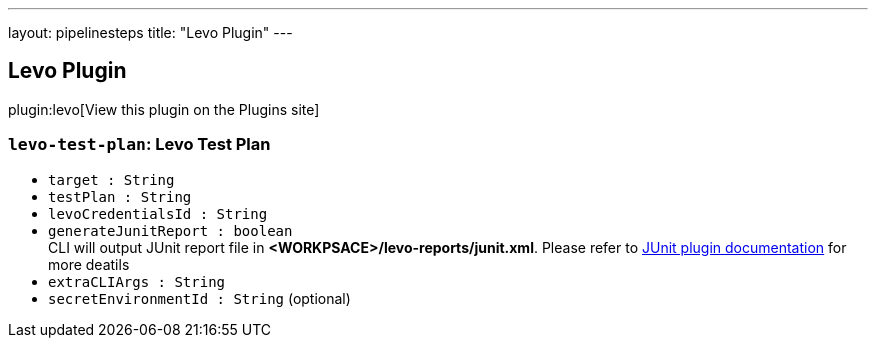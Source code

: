 ---
layout: pipelinesteps
title: "Levo Plugin"
---

:notitle:
:description:
:author:
:email: jenkinsci-users@googlegroups.com
:sectanchors:
:toc: left
:compat-mode!:

== Levo Plugin

plugin:levo[View this plugin on the Plugins site]

=== `levo-test-plan`: Levo Test Plan
++++
<ul><li><code>target : String</code>
</li>
<li><code>testPlan : String</code>
</li>
<li><code>levoCredentialsId : String</code>
</li>
<li><code>generateJunitReport : boolean</code>
<div><div>
 CLI will output JUnit report file in <strong>&lt;WORKPSACE&gt;/levo-reports/junit.xml</strong>. Please refer to <a href="https://plugins.jenkins.io/junit/" rel="nofollow">JUnit plugin documentation</a> for more deatils
</div></div>

</li>
<li><code>extraCLIArgs : String</code>
</li>
<li><code>secretEnvironmentId : String</code> (optional)
</li>
</ul>


++++
